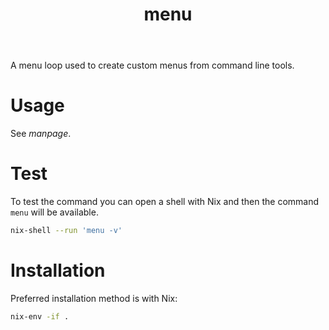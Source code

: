 #+TITLE: menu
A menu loop used to create custom menus from command line tools.

* Usage
See [[doc/menu.org][manpage]].

* Test
To test the command you can open a shell with Nix and then the command =menu= will be
available.
#+BEGIN_SRC sh
nix-shell --run 'menu -v'
#+END_SRC

* Installation
Preferred installation method is with Nix:
#+BEGIN_SRC sh
nix-env -if .
#+END_SRC
